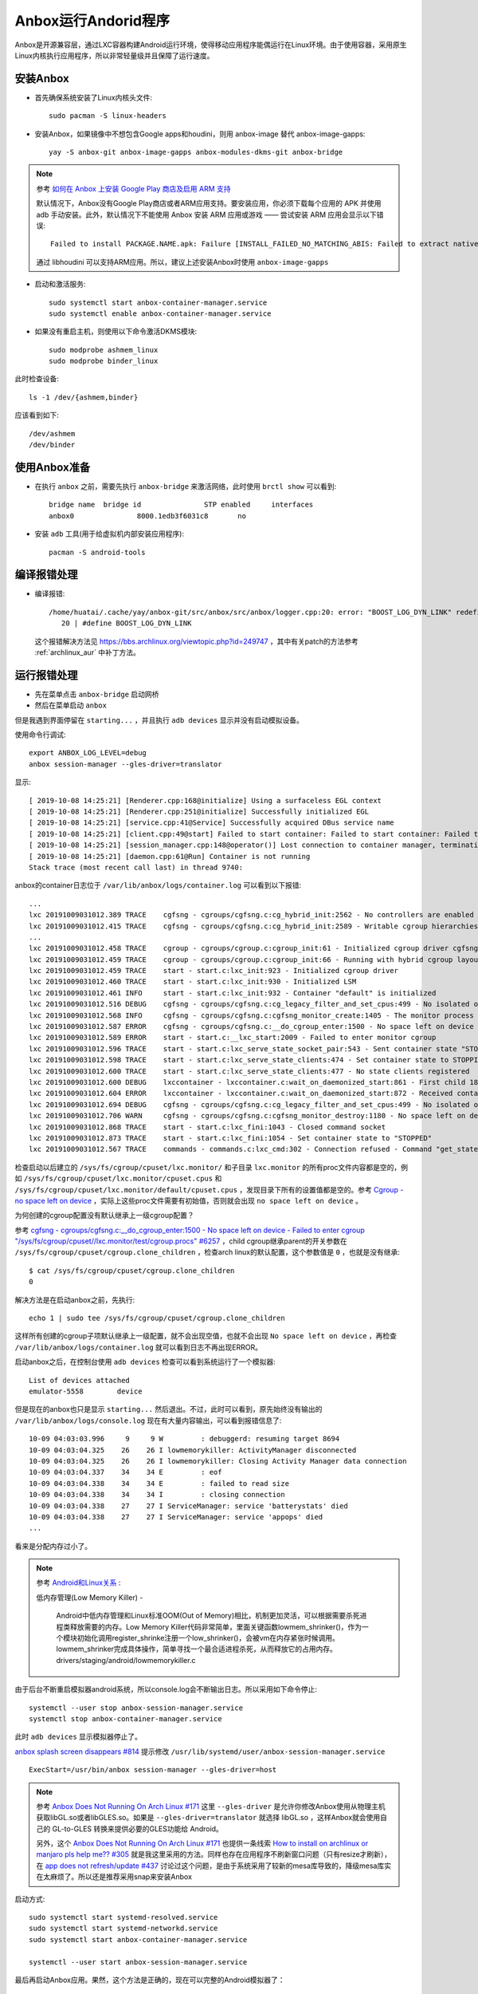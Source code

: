 .. _anbox:

=======================
Anbox运行Andorid程序
=======================

Anbox是开源兼容层，通过LXC容器构建Android运行环境，使得移动应用程序能偶运行在Linux环境。由于使用容器，采用原生Linux内核执行应用程序，所以非常轻量级并且保障了运行速度。

安装Anbox
===========

- 首先确保系统安装了Linux内核头文件::

   sudo pacman -S linux-headers

- 安装Anbox，如果镜像中不想包含Google apps和houdini，则用 anbox-image 替代 anbox-image-gapps::

   yay -S anbox-git anbox-image-gapps anbox-modules-dkms-git anbox-bridge

.. note::

   参考 `如何在 Anbox 上安装 Google Play 商店及启用 ARM 支持 <https://zhuanlan.zhihu.com/p/50994213>`_

   默认情况下，Anbox没有Google Play商店或者ARM应用支持。要安装应用，你必须下载每个应用的 APK 并使用 adb 手动安装。此外，默认情况下不能使用 Anbox 安装 ARM 应用或游戏 —— 尝试安装 ARM 应用会显示以下错误::

      Failed to install PACKAGE.NAME.apk: Failure [INSTALL_FAILED_NO_MATCHING_ABIS: Failed to extract native libraries, res=-113]

   通过 libhoudini 可以支持ARM应用。所以，建议上述安装Anbox时使用 ``anbox-image-gapps``

- 启动和激活服务::

   sudo systemctl start anbox-container-manager.service
   sudo systemctl enable anbox-container-manager.service

- 如果没有重启主机，则使用以下命令激活DKMS模块::

   sudo modprobe ashmem_linux
   sudo modprobe binder_linux

此时检查设备::

   ls -1 /dev/{ashmem,binder}

应该看到如下::

   /dev/ashmem
   /dev/binder

使用Anbox准备
==============

- 在执行 ``anbox`` 之前，需要先执行 ``anbox-bridge`` 来激活网络，此时使用 ``brctl show`` 可以看到::

   bridge name  bridge id               STP enabled     interfaces
   anbox0               8000.1edb3f6031c8       no

- 安装 ``adb`` 工具(用于给虚拟机内部安装应用程序)::

   pacman -S android-tools

编译报错处理
=================

- 编译报错::

   /home/huatai/.cache/yay/anbox-git/src/anbox/src/anbox/logger.cpp:20: error: "BOOST_LOG_DYN_LINK" redefined [-Werror]
      20 | #define BOOST_LOG_DYN_LINK

 这个报错解决方法见 https://bbs.archlinux.org/viewtopic.php?id=249747 ，其中有关patch的方法参考 :ref:`archlinux_aur` 中补丁方法。

运行报错处理
================

- 先在菜单点击 ``anbox-bridge`` 启动网桥

- 然后在菜单启动 ``anbox``

但是我遇到界面停留在 ``starting...`` ，并且执行 ``adb devices`` 显示并没有启动模拟设备。

使用命令行调试::

   export ANBOX_LOG_LEVEL=debug
   anbox session-manager --gles-driver=translator

显示::

   [ 2019-10-08 14:25:21] [Renderer.cpp:168@initialize] Using a surfaceless EGL context
   [ 2019-10-08 14:25:21] [Renderer.cpp:251@initialize] Successfully initialized EGL
   [ 2019-10-08 14:25:21] [service.cpp:41@Service] Successfully acquired DBus service name
   [ 2019-10-08 14:25:21] [client.cpp:49@start] Failed to start container: Failed to start container: Failed to start container
   [ 2019-10-08 14:25:21] [session_manager.cpp:148@operator()] Lost connection to container manager, terminating.
   [ 2019-10-08 14:25:21] [daemon.cpp:61@Run] Container is not running
   Stack trace (most recent call last) in thread 9740:

anbox的container日志位于 ``/var/lib/anbox/logs/container.log`` 可以看到以下报错::

   ...
   lxc 20191009031012.389 TRACE    cgfsng - cgroups/cgfsng.c:cg_hybrid_init:2562 - No controllers are enabled for delegation in the unified hierarchy
   lxc 20191009031012.415 TRACE    cgfsng - cgroups/cgfsng.c:cg_hybrid_init:2589 - Writable cgroup hierarchies:
   ...
   lxc 20191009031012.458 TRACE    cgroup - cgroups/cgroup.c:cgroup_init:61 - Initialized cgroup driver cgfsng
   lxc 20191009031012.459 TRACE    cgroup - cgroups/cgroup.c:cgroup_init:66 - Running with hybrid cgroup layout
   lxc 20191009031012.459 TRACE    start - start.c:lxc_init:923 - Initialized cgroup driver
   lxc 20191009031012.460 TRACE    start - start.c:lxc_init:930 - Initialized LSM
   lxc 20191009031012.461 INFO     start - start.c:lxc_init:932 - Container "default" is initialized
   lxc 20191009031012.516 DEBUG    cgfsng - cgroups/cgfsng.c:cg_legacy_filter_and_set_cpus:499 - No isolated or offline cpus present in cpuset
   lxc 20191009031012.568 INFO     cgfsng - cgroups/cgfsng.c:cgfsng_monitor_create:1405 - The monitor process uses "lxc.monitor/default" as cgroup
   lxc 20191009031012.587 ERROR    cgfsng - cgroups/cgfsng.c:__do_cgroup_enter:1500 - No space left on device - Failed to enter cgroup "/sys/fs/cgroup/cpuset//lxc.monitor/default/cgroup.procs"
   lxc 20191009031012.589 ERROR    start - start.c:__lxc_start:2009 - Failed to enter monitor cgroup
   lxc 20191009031012.596 TRACE    start - start.c:lxc_serve_state_socket_pair:543 - Sent container state "STOPPING" to 13
   lxc 20191009031012.598 TRACE    start - start.c:lxc_serve_state_clients:474 - Set container state to STOPPING
   lxc 20191009031012.600 TRACE    start - start.c:lxc_serve_state_clients:477 - No state clients registered
   lxc 20191009031012.600 DEBUG    lxccontainer - lxccontainer.c:wait_on_daemonized_start:861 - First child 1862 exited
   lxc 20191009031012.604 ERROR    lxccontainer - lxccontainer.c:wait_on_daemonized_start:872 - Received container state "STOPPING" instead of "RUNNING"
   lxc 20191009031012.694 DEBUG    cgfsng - cgroups/cgfsng.c:cg_legacy_filter_and_set_cpus:499 - No isolated or offline cpus present in cpuset
   lxc 20191009031012.706 WARN     cgfsng - cgroups/cgfsng.c:cgfsng_monitor_destroy:1180 - No space left on device - Failed to move monitor 1863 to "/sys/fs/cgroup/cpuset//lxc.pivot/cgroup.procs"
   lxc 20191009031012.868 TRACE    start - start.c:lxc_fini:1043 - Closed command socket
   lxc 20191009031012.873 TRACE    start - start.c:lxc_fini:1054 - Set container state to "STOPPED"
   lxc 20191009031012.567 TRACE    commands - commands.c:lxc_cmd:302 - Connection refused - Command "get_state" failed to connect command socket

检查启动以后建立的 ``/sys/fs/cgroup/cpuset/lxc.monitor/`` 和子目录 ``lxc.monitor`` 的所有proc文件内容都是空的，例如 ``/sys/fs/cgroup/cpuset/lxc.monitor/cpuset.cpus`` 和 ``/sys/fs/cgroup/cpuset/lxc.monitor/default/cpuset.cpus`` ，发现目录下所有的设置值都是空的。参考 `Cgroup - no space left on device <https://serverfault.com/questions/579555/cgroup-no-space-left-on-device>`_ ，实际上这些proc文件需要有初始值，否则就会出现 ``no space left on device`` 。

为何创建的cgroup配置没有默认继承上一级cgroup配置？

参考 `cgfsng - cgroups/cgfsng.c:__do_cgroup_enter:1500 - No space left on device - Failed to enter cgroup "/sys/fs/cgroup/cpuset//lxc.monitor/test/cgroup.procs" #6257 <https://github.com/lxc/lxd/issues/6257>`_ ，child cgroup继承parent的开关参数在 ``/sys/fs/cgroup/cpuset/cgroup.clone_children`` ，检查arch linux的默认配置，这个参数值是 ``0`` ，也就是没有继承::

   $ cat /sys/fs/cgroup/cpuset/cgroup.clone_children
   0

解决方法是在启动anbox之前，先执行::

   echo 1 | sudo tee /sys/fs/cgroup/cpuset/cgroup.clone_children

这样所有创建的cgroup子项默认继承上一级配置，就不会出现空值，也就不会出现 ``No space left on device`` ，再检查 ``/var/lib/anbox/logs/container.log`` 就可以看到日志不再出现ERROR。

启动anbox之后，在控制台使用 ``adb devices`` 检查可以看到系统运行了一个模拟器::

   List of devices attached
   emulator-5558        device
   
但是现在的anbox也只是显示 ``starting...`` 然后退出。不过，此时可以看到，原先始终没有输出的 ``/var/lib/anbox/logs/console.log`` 现在有大量内容输出，可以看到报错信息了::

   10-09 04:03:03.996     9     9 W         : debuggerd: resuming target 8694
   10-09 04:03:04.325    26    26 I lowmemorykiller: ActivityManager disconnected
   10-09 04:03:04.325    26    26 I lowmemorykiller: Closing Activity Manager data connection
   10-09 04:03:04.337    34    34 E         : eof
   10-09 04:03:04.338    34    34 E         : failed to read size
   10-09 04:03:04.338    34    34 I         : closing connection
   10-09 04:03:04.338    27    27 I ServiceManager: service 'batterystats' died
   10-09 04:03:04.338    27    27 I ServiceManager: service 'appops' died
   ...

看来是分配内存过小了。

.. note::

   参考 `Android和Linux关系 <https://blog.csdn.net/caohang103215/article/details/79493430>`_ :

   低内存管理(Low Memory Killer) -

      Android中低内存管理和Linux标准OOM(Out of Memory)相比，机制更加灵活，可以根据需要杀死进程类释放需要的内存。Low Memory Killer代码非常简单，里面关键函数lowmem_shrinker()，作为一个模块初始化调用register_shrinke注册一个low_shrinker()，会被vm在内存紧张时候调用。lowmem_shrinker完成具体操作，简单寻找一个最合适进程杀死，从而释放它的占用内存。drivers/staging/android/lowmemorykiller.c

由于后台不断重启模拟器android系统，所以console.log会不断输出日志。所以采用如下命令停止::

   systemctl --user stop anbox-session-manager.service
   systemctl stop anbox-container-manager.service

此时 ``adb devices`` 显示模拟器停止了。

`anbox splash screen disappears #814 <https://github.com/anbox/anbox/issues/814>`_ 提示修改 ``/usr/lib/systemd/user/anbox-session-manager.service`` ::

   ExecStart=/usr/bin/anbox session-manager --gles-driver=host

.. note::

   参考 `Anbox Does Not Running On Arch Linux #171  <https://github.com/anbox/anbox/issues/171>`_ 这里 ``--gles-driver`` 是允许你修改Anbox使用从物理主机获取libGL.so或者libGLES.so。如果是 ``--gles-driver=translator`` 就选择 libGL.so ，这样Anbox就会使用自己的 GL-to-GLES 转换来提供必要的GLES功能给 Android。
   
   另外，这个 `Anbox Does Not Running On Arch Linux #171  <https://github.com/anbox/anbox/issues/171>`_ 也提供一条线索 `How to install on archlinux or manjaro pls help me?? #305 <https://github.com/anbox/anbox/issues/305#issuecomment-306465578>`_ 就是我这里采用的方法。同样也存在应用程序不刷新窗口问题（只有resize才刷新），在 `app does not refresh/update #437 <https://github.com/anbox/anbox/issues/437>`_ 讨论过这个问题，是由于系统采用了较新的mesa库导致的，降级mesa库实在太麻烦了。所以还是推荐采用snap来安装Anbox

启动方式::

   sudo systemctl start systemd-resolved.service
   sudo systemctl start systemd-networkd.service
   sudo systemctl start anbox-container-manager.service

   systemctl --user start anbox-session-manager.service

最后再启动Anbox应用。果然，这个方法是正确的，现在可以完整的Android模拟器了：

.. figure:: ../../_static/android/startup/anbox.png
   :scale: 75

不过，无法接受鼠标操作 - 实际我发现是Anbox的应用程序不会刷新图形，只有窗口缩放时候才刷新一次。因为我发现Clock一直不更新时间显示，还以为程序是死掉的，实际不是，缩放一下窗口就看到时间是正确的，只是不会刷新窗口内容。这可能就是无法响应鼠标的原因。

另外，程序启动后，后台console.log日志显示无法解析主机名::

   Unable to resolve host "android.googleapis.com": No address associated with hostname

不过，通过 ``ip addr`` 可以看到物理主机的虚拟网卡IP地址是 192.168.250.1 ，尝试 ``ping -b 192.168.250.255`` 然后检查 ``arp -a`` 可以看到这个 anbox0 网络中有另外一个地址 192.168.250.2 ，是Anbox虚拟机的IP地址。 - 请参考 `Anbox Network Configuration <https://docs.anbox.io/userguide/advanced/network_configuration.html>`_

关闭窗口，尝试命令行运行::

   ANBOX_LOG_LEVEL=debug
   anbox launch --package=org.anbox.appmgr --component=org.anbox.appmgr.AppViewActivity

完整设置
=============

为了能够今后自动就绪环境，设置系统服务自动启动::

   sudo systemctl enable systemd-resolved.service
   sudo systemctl enable systemd-networkd.service
   sudo systemctl enable anbox-container-manager.service
   
准备一个个人用户脚本 anbox-setup.sh ::

   echo 1 | sudo tee /sys/fs/cgroup/cpuset/cgroup.clone_children
   anbox-bridge
   systemctl --user start anbox-session-manager.service
   
然后就可以运行::

   anbox launch --package=org.anbox.appmgr --component=org.anbox.appmgr.AppViewActivity
   
或者从菜单选择运行anbox

改为snap来安装Anbox
=====================

如上所述，在Arch中确实很难解决运行Anbox问题，所以回退到采用snap来保障运行环境。

- 停止服务::

   systemctl --user stop anbox-session-manager.service
   sudo systemctl stop anbox-container-manager.service

- 卸载安装包，不过保留了anbox-dkms-git ::

   yay -Rns anbox-git anbox-image-gapps anbox-bridge

- 安装snapd::

   yay -S snapd

.. note::

   ``snapd`` 安装了一个 ``/etc/profile.d/snapd.sh`` 来输出snapd包和桌面的安装路径。需要重启一次系统来使之生效。

.. note::

   从2.36开始， ``snapd`` 需要激活激活 AppArmr 来支持Arch Linux。如果没有激活AppArmor，则所有snaps都运行在 ``devel`` 模式，意味着它们运行在相同的不受限制访问系统，类似Arch Linux仓库安装的应用。

   要使用AppArmor::

      systemctl enable --now apparmor.service
      systemctl enable --now snapd.apparmor.service

- 激活snapd::

   sudo systemctl enable --now snapd.socket  

为了激活经典snap，执行以下命令创建链接::

   sudo ln -s /var/lib/snapd/snap /snap

- 测试

先安装一个简单的 hello-world snap::

   sudo snap install hello-world

这里报错::

   error: too early for operation, device not yet seeded or device model not acknowledged

需要等一会等环境就绪再重新执行

需要将 ``/var/lib/snapd/snap/bin`` 添加到PATH环境(或者如前所述，先重启一次系统)

然后测试::

    hello-world

- (可选)成功以后，通过snap安装snap-store应用商店::

    sudo snap install snap-store

.. note::

   通过snap-store可以安装很多重量级软件，具有独立的容器运行环境，不影响系统。

- 命令行安装anbox(没有位于正式的snap-store中)::

   snap install --devmode --beta anbox

注意， ``--devmode`` 安装的snap不会自动更新，需要使用胰腺癌命令更新::

   snap refresh --beta --devmode anbox

如果beta通道的anbox还不能正常工作，则可以尝试edge通道

卸载方法如下::

   snap remove anbox

使用snap案例
==============
  
- 查询Ubuntu Store::

   snap find <searchterm>

- 安装snap::

   sudo snap install <snapname>

安装将下载snap到 ``/var/lib/snapd/snaps`` 并挂载成 ``/var/lib/snapd/snap/snapname`` 来使之对系统可用。并且将创建每个snap的挂载点，并将它们加入到 ``/etc/systemd/system/multi-user.target.wants/`` 软链接，以便系统嗯启动时素有snap可用。

- 检查已经安装的snap::

   snap list

可以看到::

   Name         Version    Rev   Tracking  Publisher   Notes
   anbox        4-e1ecd04  158   beta      morphis     devmode
   core         16-2.41    7713  stable    canonical✓  core
   hello-world  6.4        29    stable    canonical✓  -

- 更新snap::

   snap refresh

- 检查最新的刷新时间::

   snap refresh --time

- 设置刷新时间，例如每天2次::

   snap set core refresh.timer=0:00-24:00/2

- 删除snap::

   snap remove snapname

net::ERR_NAME_NOT_RESOLVED
---------------------------

使用snap来运行anbox，确实非常容易解决之前直接部署在arch linux主机模式无法刷新和相应键盘鼠标的问题。但是，使用webview浏览器就发现，实际上地址解析存在问题：

.. figure:: ../../_static/android/startup/anbox_dns_error.png
   :scale: 75

``net::ERR_NAME_NOT_RESOLVED`` 报错表明Android系统无法解析DNS。

在 `如何在 Anbox 上安装 Google Play 商店及启用 ARM 支持 <https://zhuanlan.zhihu.com/p/50994213>`_ 提到了 `anbox需要主机安装DNSmasq <https://github.com/anbox/anbox/issues/118#issuecomment-295270113>`_ ，应该就是提供IP地址分配，以及分配DNS解析。

- 安装dnsmasq::

   sudo pacman -S dnsmasq

- 修改 ``/etc/dnsmasq.conf`` ::

   interface=anbox0
   bind-interfaces
   dhcp-range=192.168.250.50,192.168.250.150,255.255.255.0,12h

.. note::

   dnsmasq 默认就是设置default gw指向自身，以及dns也指向自身

不过，我还是没有解决这个问题。并且，我发现 anbox 项目实际上已经包含了 `Internet not working in Anbox on Ubuntu 18.04 <https://superuser.com/questions/1395384/internet-not-working-in-anbox-on-ubuntu-18-04>`_ 介绍的 `anbox-bridge.sh <https://github.com/anbox/anbox/blob/master/scripts/anbox-bridge.sh>`_ 脚本。

- 重启Anbox::

   sudo systemctl restart snap.anbox.container-manager.service

- 然后重启anbox网络::

   sudo /snap/anbox/current/bin/anbox-bridge.sh restart

但是我发现问题并没有解决。

进一步排查
~~~~~~~~~~~

- 执行 ``adb shell`` 命令可以登陆到Android虚拟机内部

``ip addr`` 可以看到Android虚拟机的IP地址是 ``192.168.250.2`` ，对应的网关应该是host主机上的 ``192.168.250.1`` ，但是，在虚拟机内部检查路由::

   netstat -rn

显示::

   Destination     Gateway         Genmask         Flags   MSS Window  irtt Iface
   192.168.250.0   0.0.0.0         255.255.255.0   U         0 0          0 eth0

这表明虚拟机没有默认路由指向外网。

参考 ` The anbox container can not connect to the network #443 <https://github.com/anbox/anbox/issues/443>`_ 使用以下命令可以手工解决网络连接问题::

   adb shell
   su
   ip route add default dev eth0 via 192.168.250.1
   ip rule add pref 32766 table main
   ip rule add pref 32767 table local

然后再 ping 外部IP地址，就会发现虚拟机已经网络就绪了。

但此时使用浏览器 WebView 访问网站报错依旧，此时问题原因和DNS解析相关。DNS解析取决于 ``resolv.conf`` ，参考 `How to set DNS Server on Android Phone <https://butterflydroid.wordpress.com/2011/10/19/how-to-set-dns-server-on-android-phone/>`_ ，可以看到Android的DNS配制位于 ``/system/etc/resolv.conf`` (系统的 ``/etc`` 是软链接到 ``/system/etc`` ，不过这个虚拟机中没有配制。

注意， ``/`` 文件系统挂载是只读的::

   Filesystem            Size  Used Avail Use% Mounted on
   overlay                47G   28G   16G  64% /

所以修改之前需要先重新挂载成读写模式::

   adb shell
   su
   mount -o remount,rw /system
   cat << EOF > /system/etc/resolv.conf
   nameserver 8.8.8.8
   nameserver 8.8.4.4
   EOF


安装Google Play
-----------------

- 安装Google Play::

     wget https://raw.githubusercontent.com/geeks-r-us/anbox-playstore-installer/master/install-playstore.sh
     chmod +x install-playstore.sh
     sudo ./install-playstore.sh

这样就可以直接访问Google Play安装应用程序，就和Android手机没有什么差异了。

安装应用程序
===============

最好是从Google Play应用商店安装，不过有很多国内应用提供apk包，可以通过adb命令安装到虚拟机中::

   adb install app.apk

安装完成后，在 Anbox Application Manager可以看到安装的应用程序。

参考
=======

- `Arch Linux社区文档 - Anbox <https://wiki.archlinux.org/index.php/Anbox>`_
- `Running Android applications on Arch using anbox <https://forum.manjaro.org/t/running-android-applications-on-arch-using-anbox/53332>`_
- `Bliss ROMs <https://blissroms.com/>`_ 是一个将Android改造成原生运行的操作系统，可以在PC或者KVM虚拟机中运行，或许有些类似ChromeBook，但是可以运行丰富的Android程序，可以在以后尝试一下。此外，类似还有 Phoenix OS 。
